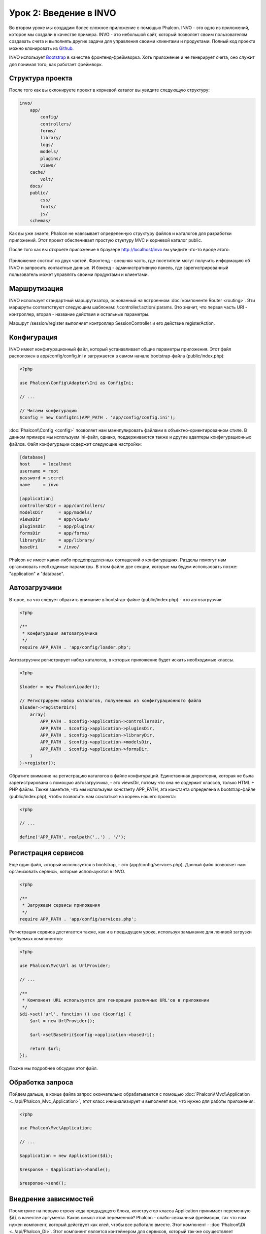 Урок 2: Введение в INVO
=======================

Во втором уроке мы создадим более сложное приложение с помощью Phalcon.
INVO - это одно из приложений, которое мы создали в качестве примера. INVO - это небольшой сайт, который позволяет своим пользователям
создавать счета и выполнять другие задачи для управления своими клиентами и продуктами. Полный код проекта можно клонировать из Github_.

INVO использует `Bootstrap`_ в качестве фронтенд-фреймворка. Хоть приложение и не генерирует
счета, оно служит для понимая того, как работает фреймворк.

Структура проекта
-----------------
После того как вы склонируете проект в корневой каталог вы увидите следующую структуру:

.. code-block:: bash

    invo/
        app/
            config/
            controllers/
            forms/
            library/
            logs/
            models/
            plugins/
            views/
        cache/
            volt/
        docs/
        public/
            css/
            fonts/
            js/
        schemas/

Как вы уже знаете, Phalcon не навязывает определенную структуру файлов и каталогов для разработки приложений. Этот проект
обеспечивает простую стуктуру MVC и корневой каталог public.

После того как вы откроете приложение в браузере http://localhost/invo вы увидите что-то вроде этого:

.. figure:: ../_static/img/invo-1.png
   :align: center

Приложение состоит из двух частей. Фронтенд - внешняя часть, где посетители могут получить информацию
об INVO и запросить контактные данные. И бэкенд - административную панель, где
зарегистрированный пользователь может управлять своими продуктами и клиентами.

Маршрутизация
-------------
INVO использует стандартный маршрутизатор, основанный на встроенном :doc:`компоненте Router <routing>`. Эти маршруты соответствуют следующим
шаблонам: /:controller/:action/:params. Это значит, что первая часть URI - контроллер, вторая -
название действия и остальные параметры.

Маршрут /session/register выполняет контроллер SessionController и его действие registerAction.

Конфигурация
------------
INVO имеет конфигурационный файл, который устанавливает общие параметры приложения. Этот файл расположен в
app/config/config.ini и загружается в самом начале bootstrap-файла (public/index.php):

.. code-block:: php

    <?php

    use Phalcon\Config\Adapter\Ini as ConfigIni;

    // ...

    // Читаем конфигурацию
    $config = new ConfigIni(APP_PATH . 'app/config/config.ini');

:doc:`Phalcon\\Config <config>` позволяет нам манипулировать файлами в объектно-ориентированном стиле.
В данном примере мы используем ini-файл, однако, поддерживаются также и другие адаптеры
конфигурационных файлов. Файл конфигурации содержит следующие настройки:

.. code-block:: ini

    [database]
    host     = localhost
    username = root
    password = secret
    name     = invo

    [application]
    controllersDir = app/controllers/
    modelsDir      = app/models/
    viewsDir       = app/views/
    pluginsDir     = app/plugins/
    formsDir       = app/forms/
    libraryDir     = app/library/
    baseUri        = /invo/

Phalcon не имеет каких-либо предопределенных соглашений о конфигурациях. Разделы помогут нам организовать необходимые параметры.
В этом файле две секции, которые мы будем использовать позже: "application" и "database".

Автозагрузчики
--------------
Второе, на что следует обратить внимание в bootstrap-файле (public/index.php) - это автозагрузчик:

.. code-block:: php

    <?php

    /**
     * Конфигурация автозагрузчика
     */
    require APP_PATH . 'app/config/loader.php';

Автозагрузчик регистрирует набор каталогов, в которых приложение будет искать
необходимые классы.

.. code-block:: php

    <?php

    $loader = new Phalcon\Loader();

    // Регистрируем набор каталогов, полученных из конфигурационного файла
    $loader->registerDirs(
        array(
            APP_PATH . $config->application->controllersDir,
            APP_PATH . $config->application->pluginsDir,
            APP_PATH . $config->application->libraryDir,
            APP_PATH . $config->application->modelsDir,
            APP_PATH . $config->application->formsDir,
        )
    )->register();

Обратите внимание на регистрацию каталогов в файле конфигураций. Единственная
директория, которая не была зарегистрирована с помощью автозагрузчика, - это viewsDir, потому что она не содержит классов, только HTML + PHP файлы.
Также заметьте, что мы используем константу APP_PATH, эта константа определена в bootstrap-файле
(public/index.php), чтобы позволить нам ссылаться на корень нашего проекта:

.. code-block:: php

    <?php

    // ...

    define('APP_PATH', realpath('..') . '/');

Регистрация сервисов
--------------------
Еще один файл, который используется в bootstrap, - это (app/config/services.php). Данный файл позволяет
нам организовать сервисы, которые используются в INVO.

.. code-block:: php

    <?php

    /**
     * Загружаем сервисы приложения
     */
    require APP_PATH . 'app/config/services.php';

Регистрация сервиса достигается также, как и в предыдущем уроке, используя замыкание для ленивой загрузки
требуемых компонентов:

.. code-block:: php

    <?php

    use Phalcon\Mvc\Url as UrlProvider;

    // ...

    /**
     * Компонент URL используется для генерации различных URL'ов в приложении
     */
    $di->set('url', function () use ($config) {
        $url = new UrlProvider();

        $url->setBaseUri($config->application->baseUri);

        return $url;
    });

Позже мы подробнее обсудим этот файл.

Обработка запроса
-----------------
Пойдем дальше, в конце файла запрос окончательно обрабатывается с помощью :doc:`Phalcon\\Mvc\\Application <../api/Phalcon_Mvc_Application>`,
этот класс инициализирует и выполняет все, что нужно для работы приложения:

.. code-block:: php

    <?php

    use Phalcon\Mvc\Application;

    // ...

    $application = new Application($di);

    $response = $application->handle();

    $response->send();

Внедрение зависимостей
----------------------
Посмотрите на первую строку кода предыдущего блока, конструктор класса Application принимает переменную
:code:`$di` в качестве аргумента. Каков смысл этой переменной? Phalcon - слабо-связанный фреймворк,
так что нам нужен компонент, который действует как клей, чтобы все работало вместе. Этот компонент - :doc:`Phalcon\\Di <../api/Phalcon_Di>`.
Этот компонент является контейнером для сервисов, который так-же осуществляет внедрение зависимостей и локацию служб, инициализируя компоненты приложения по мере необходимости.

Есть много способов регистрации сервисов в контейнере. В INVO большинство сервисов были зарегистрированы с использованием
анонимных функций/замыканий. Благодаря этому, объекты создаются в ленивом стиле, снижая ресурсы, необходимые
приложению.

Например, в следующем фрагменте регистрируется сервис сессии. Анонимная функция будет
вызвана только тогда, когда приложение требует доступа к данным сессии:

.. code-block:: php

    <?php

    use Phalcon\Session\Adapter\Files as Session;

    // ...

    // Начинаем сессию при первом запросе сервиса каким-либо компонентом
    $di->set('session', function () {
        $session = new Session();

        $session->start();

        return $session;
    });

Здесь мы можем менять адаптер, выполнять дополнительную инициализацию и многое другое. Обратите внимание, что сервис
был зарегистрирован с именем "session". Это соглашение позволит фреймворку идентифицировать активный
сервис в контейнере.

Запрос может использовать множество сервисов, и регистрация каждого из них по отдельности может быть трудоемкой задачей. По этой причине,
фреймворк предоставляет вариант :doc:`Phalcon\\Di <../api/Phalcon_Di>`, именуемый :doc:`Phalcon\\Di\\FactoryDefault <../api/Phalcon_Di_FactoryDefault>`, задачей которого является регистрация
всех сервисов, необходимых фреймворку.

.. code-block:: php

    <?php

    use Phalcon\Di\FactoryDefault;

    // ...

    // FactoryDefault обеспечивает автоматическую регистрацию
    // полного набора сервисов, необходимых фреймворку
    $di = new FactoryDefault();

Он регистрирует большинство сервисов, предусмотренных фреймворком как стандартные. Если нам надо переопределить
какой-либо из сервисов, мы можем просто определить его снова, как делали выше с сервисом "session" или "url".
Это и есть причина существования переменной :code:`$di`.

В следующей главе мы увидим, как в INVO реализованы аутентификация и авторизация.

.. _Github: https://github.com/phalcon/invo
.. _Bootstrap: http://getbootstrap.com/
